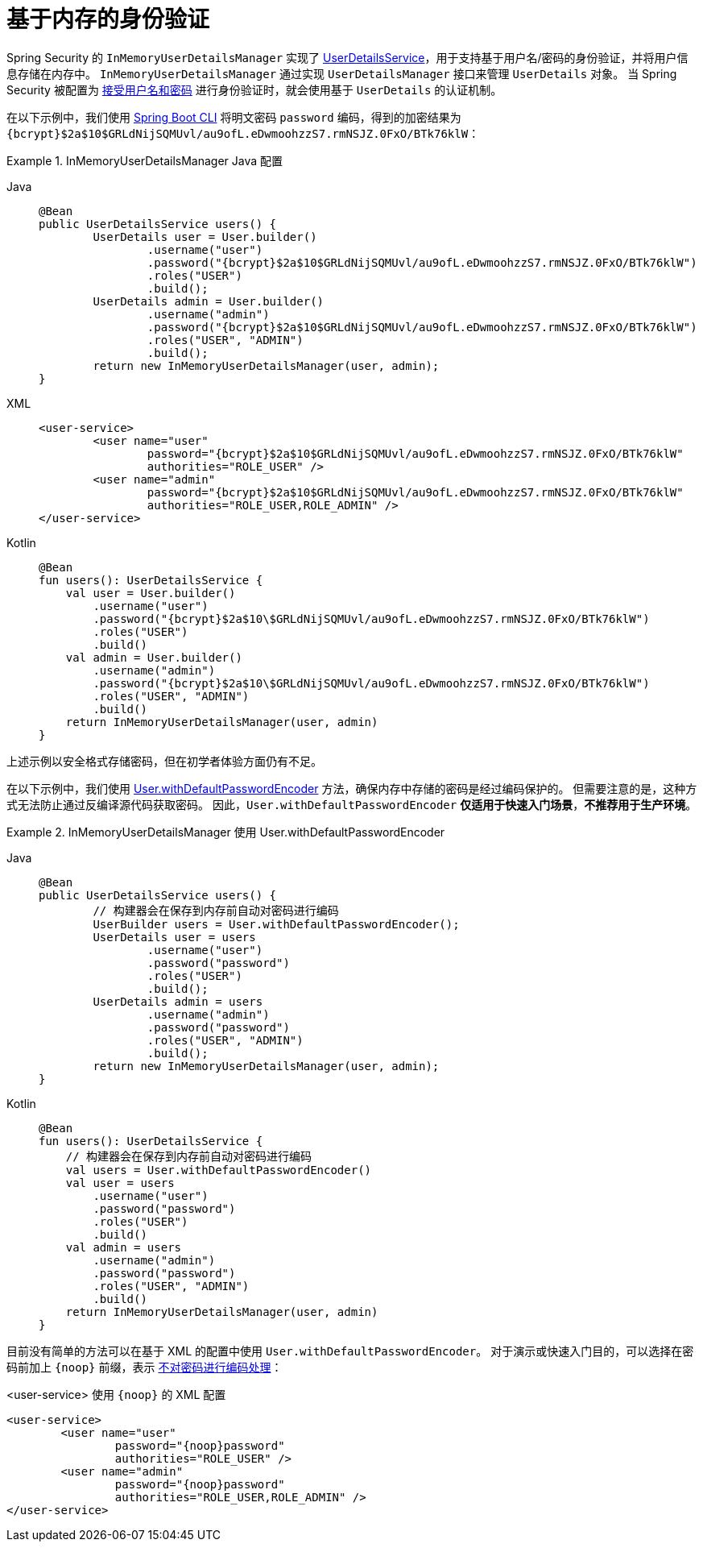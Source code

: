 [[servlet-authentication-inmemory]]
= 基于内存的身份验证

Spring Security 的 `InMemoryUserDetailsManager` 实现了 xref:servlet/authentication/passwords/user-details-service.adoc#servlet-authentication-userdetailsservice[UserDetailsService]，用于支持基于用户名/密码的身份验证，并将用户信息存储在内存中。  
`InMemoryUserDetailsManager` 通过实现 `UserDetailsManager` 接口来管理 `UserDetails` 对象。  
当 Spring Security 被配置为 <<servlet-authentication-unpwd-input,接受用户名和密码>> 进行身份验证时，就会使用基于 `UserDetails` 的认证机制。

在以下示例中，我们使用 xref:features/authentication/password-storage.adoc#authentication-password-storage-boot-cli[Spring Boot CLI] 将明文密码 `password` 编码，得到的加密结果为 `+{bcrypt}$2a$10$GRLdNijSQMUvl/au9ofL.eDwmoohzzS7.rmNSJZ.0FxO/BTk76klW+`：

.InMemoryUserDetailsManager Java 配置
[tabs]
======
Java::
+
[source,java,role="primary",attrs="-attributes"]
----
@Bean
public UserDetailsService users() {
	UserDetails user = User.builder()
		.username("user")
		.password("{bcrypt}$2a$10$GRLdNijSQMUvl/au9ofL.eDwmoohzzS7.rmNSJZ.0FxO/BTk76klW")
		.roles("USER")
		.build();
	UserDetails admin = User.builder()
		.username("admin")
		.password("{bcrypt}$2a$10$GRLdNijSQMUvl/au9ofL.eDwmoohzzS7.rmNSJZ.0FxO/BTk76klW")
		.roles("USER", "ADMIN")
		.build();
	return new InMemoryUserDetailsManager(user, admin);
}
----

XML::
+
[source,xml,role="secondary",attrs="-attributes"]
----
<user-service>
	<user name="user"
		password="{bcrypt}$2a$10$GRLdNijSQMUvl/au9ofL.eDwmoohzzS7.rmNSJZ.0FxO/BTk76klW"
		authorities="ROLE_USER" />
	<user name="admin"
		password="{bcrypt}$2a$10$GRLdNijSQMUvl/au9ofL.eDwmoohzzS7.rmNSJZ.0FxO/BTk76klW"
		authorities="ROLE_USER,ROLE_ADMIN" />
</user-service>
----

Kotlin::
+
[source,kotlin,role="secondary",attrs="-attributes"]
----
@Bean
fun users(): UserDetailsService {
    val user = User.builder()
        .username("user")
        .password("{bcrypt}$2a$10\$GRLdNijSQMUvl/au9ofL.eDwmoohzzS7.rmNSJZ.0FxO/BTk76klW")
        .roles("USER")
        .build()
    val admin = User.builder()
        .username("admin")
        .password("{bcrypt}$2a$10\$GRLdNijSQMUvl/au9ofL.eDwmoohzzS7.rmNSJZ.0FxO/BTk76klW")
        .roles("USER", "ADMIN")
        .build()
    return InMemoryUserDetailsManager(user, admin)
}
----
======

上述示例以安全格式存储密码，但在初学者体验方面仍有不足。

在以下示例中，我们使用 xref:features/authentication/password-storage.adoc#authentication-password-storage-dep-getting-started[User.withDefaultPasswordEncoder] 方法，确保内存中存储的密码是经过编码保护的。  
但需要注意的是，这种方式无法防止通过反编译源代码获取密码。  
因此，`User.withDefaultPasswordEncoder` **仅适用于快速入门场景**，**不推荐用于生产环境**。

.InMemoryUserDetailsManager 使用 User.withDefaultPasswordEncoder
[tabs]
======
Java::
+
[source,java,role="primary"]
----
@Bean
public UserDetailsService users() {
	// 构建器会在保存到内存前自动对密码进行编码
	UserBuilder users = User.withDefaultPasswordEncoder();
	UserDetails user = users
		.username("user")
		.password("password")
		.roles("USER")
		.build();
	UserDetails admin = users
		.username("admin")
		.password("password")
		.roles("USER", "ADMIN")
		.build();
	return new InMemoryUserDetailsManager(user, admin);
}
----

Kotlin::
+
[source,kotlin,role="secondary"]
----
@Bean
fun users(): UserDetailsService {
    // 构建器会在保存到内存前自动对密码进行编码
    val users = User.withDefaultPasswordEncoder()
    val user = users
        .username("user")
        .password("password")
        .roles("USER")
        .build()
    val admin = users
        .username("admin")
        .password("password")
        .roles("USER", "ADMIN")
        .build()
    return InMemoryUserDetailsManager(user, admin)
}
----
======

目前没有简单的方法可以在基于 XML 的配置中使用 `User.withDefaultPasswordEncoder`。  
对于演示或快速入门目的，可以选择在密码前加上 `+{noop}+` 前缀，表示 xref:features/authentication/password-storage.adoc#authentication-password-storage-dpe-format[不对密码进行编码处理]：

.<user-service> 使用 `+{noop}+` 的 XML 配置
[source,xml,attrs="-attributes"]
----
<user-service>
	<user name="user"
		password="{noop}password"
		authorities="ROLE_USER" />
	<user name="admin"
		password="{noop}password"
		authorities="ROLE_USER,ROLE_ADMIN" />
</user-service>
----